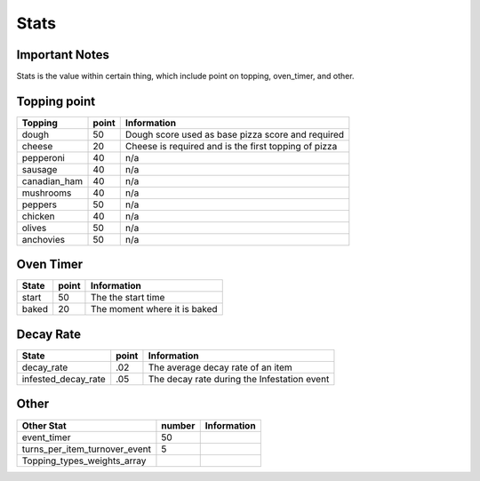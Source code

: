 =====================
Stats
=====================

Important Notes
================

Stats is the value within certain thing, which include point on topping, oven_timer, and other.

Topping point
==============

================  ========== ========================================================= 
 Topping           point       Information   
================  ========== ========================================================= 
 dough              50          Dough score used as base pizza score and required           
 cheese             20          Cheese is required and is the first topping of pizza
 pepperoni          40          n/a             
 sausage            40          n/a     
 canadian_ham       40          n/a
 mushrooms          40          n/a
 peppers            50          n/a
 chicken            40          n/a
 olives             50          n/a
 anchovies          50          n/a      
================  ========== =========================================================   
 
Oven Timer
==============

================  ========== ========================================================= 
 State             point       Information   
================  ========== ========================================================= 
 start              50          The the start time           
 baked              20          The moment where it is baked
================  ========== =========================================================   
 
Decay Rate
==============

=====================  ========== ========================================================= 
 State                  point       Information   
=====================  ========== ========================================================= 
 decay_rate             .02         The average decay rate of an item           
 infested_decay_rate    .05         The decay rate during the Infestation event
=====================  ========== ========================================================= 

Other
==============

===============================  ========== ========================================================= 
Other Stat                        number     Information   
===============================  ========== ========================================================= 
 event_timer                      50                   
 turns_per_item_turnover_event    5         
 Topping_types_weights_array
===============================  ========== =========================================================